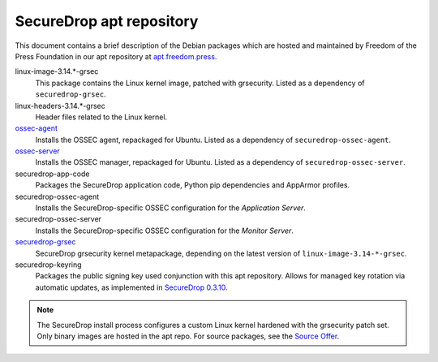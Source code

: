 SecureDrop apt repository
=========================

This document contains a brief description of the Debian packages which are
hosted and maintained by Freedom of the Press Foundation in our apt repository
at `apt.freedom.press`_.

linux-image-3.14.*-grsec
    This package contains the Linux kernel image, patched with grsecurity.
    Listed as a dependency of ``securedrop-grsec``.

linux-headers-3.14.*-grsec
    Header files related to the Linux kernel.

`ossec-agent <https://github.com/freedomofpress/ossec>`_
    Installs the OSSEC agent, repackaged for Ubuntu.
    Listed as a dependency of ``securedrop-ossec-agent``.

`ossec-server <https://github.com/freedomofpress/ossec>`_
    Installs the OSSEC manager, repackaged for Ubuntu.
    Listed as a dependency of ``securedrop-ossec-server``.

securedrop-app-code
    Packages the SecureDrop application code, Python pip dependencies and
    AppArmor profiles.

securedrop-ossec-agent
    Installs the SecureDrop-specific OSSEC configuration for the *Application Server*.

securedrop-ossec-server
    Installs the SecureDrop-specific OSSEC configuration for the *Monitor Server*.

`securedrop-grsec <https://github.com/freedomofpress/grsec>`_
    SecureDrop grsecurity kernel metapackage, depending on the latest version
    of ``linux-image-3.14-*-grsec``.

securedrop-keyring
    Packages the public signing key used conjunction with this apt repository.
    Allows for managed key rotation via automatic updates, as implemented in
    `SecureDrop 0.3.10`_.

.. note::
   The SecureDrop install process configures a custom Linux kernel hardened
   with the grsecurity patch set. Only binary images are hosted in the apt
   repo. For source packages, see the `Source Offer`_.

.. _SecureDrop 0.3.10: https://github.com/freedomofpress/securedrop/blob/c5b4220e04e3c81ad6f92d5e8a92798f07f0aca2/changelog.md#0310
.. _apt.freedom.press: https://apt.freedom.press
.. _`Source Offer`: https://github.com/freedomofpress/securedrop/blob/develop/SOURCE_OFFER
